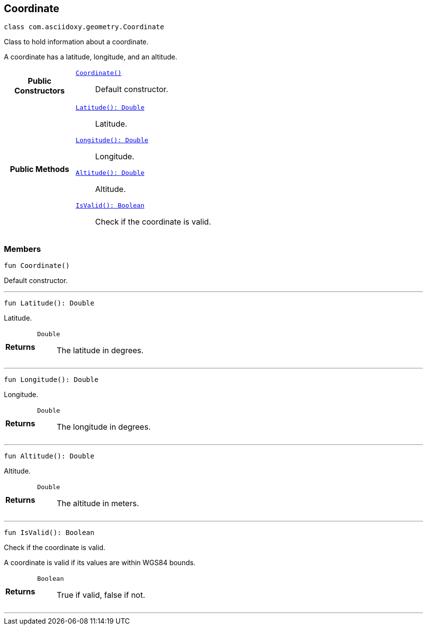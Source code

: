 


[#kotlin-classcom_1_1asciidoxy_1_1geometry_1_1_coordinate,reftext='com.asciidoxy.geometry.Coordinate']
== Coordinate


[source,kotlin,subs="-specialchars,macros+"]
----
class com.asciidoxy.geometry.Coordinate
----
Class to hold information about a coordinate.

A coordinate has a latitude, longitude, and an altitude.


[cols='h,5a']
|===
|*Public Constructors*
|
`<<kotlin-classcom_1_1asciidoxy_1_1geometry_1_1_coordinate_1ab88068a456629b5519234b68de8c375f,++Coordinate()++>>`::
Default constructor.

|*Public Methods*
|
`<<kotlin-classcom_1_1asciidoxy_1_1geometry_1_1_coordinate_1a1430fa173dddd5b12f049044f86e4244,++Latitude(): Double++>>`::
Latitude.
`<<kotlin-classcom_1_1asciidoxy_1_1geometry_1_1_coordinate_1afe78701035a481e3ee4f5611355a54ed,++Longitude(): Double++>>`::
Longitude.
`<<kotlin-classcom_1_1asciidoxy_1_1geometry_1_1_coordinate_1a7da297a2e2933bb44990d2e61a22f4cd,++Altitude(): Double++>>`::
Altitude.
`<<kotlin-classcom_1_1asciidoxy_1_1geometry_1_1_coordinate_1aa2c0aedf89e6586b74745b58e166eba7,++IsValid(): Boolean++>>`::
Check if the coordinate is valid.

|===



=== Members



[#kotlin-classcom_1_1asciidoxy_1_1geometry_1_1_coordinate_1ab88068a456629b5519234b68de8c375f,reftext='Coordinate']

[source,kotlin,subs="-specialchars,macros+"]
----
fun Coordinate()
----

Default constructor.




'''



[#kotlin-classcom_1_1asciidoxy_1_1geometry_1_1_coordinate_1a1430fa173dddd5b12f049044f86e4244,reftext='Latitude']

[source,kotlin,subs="-specialchars,macros+"]
----
fun Latitude(): Double
----

Latitude.



[cols='h,5a']
|===
| Returns
|
`Double`::
The latitude in degrees.

|===

'''



[#kotlin-classcom_1_1asciidoxy_1_1geometry_1_1_coordinate_1afe78701035a481e3ee4f5611355a54ed,reftext='Longitude']

[source,kotlin,subs="-specialchars,macros+"]
----
fun Longitude(): Double
----

Longitude.



[cols='h,5a']
|===
| Returns
|
`Double`::
The longitude in degrees.

|===

'''



[#kotlin-classcom_1_1asciidoxy_1_1geometry_1_1_coordinate_1a7da297a2e2933bb44990d2e61a22f4cd,reftext='Altitude']

[source,kotlin,subs="-specialchars,macros+"]
----
fun Altitude(): Double
----

Altitude.



[cols='h,5a']
|===
| Returns
|
`Double`::
The altitude in meters.

|===

'''



[#kotlin-classcom_1_1asciidoxy_1_1geometry_1_1_coordinate_1aa2c0aedf89e6586b74745b58e166eba7,reftext='IsValid']

[source,kotlin,subs="-specialchars,macros+"]
----
fun IsValid(): Boolean
----

Check if the coordinate is valid.

A coordinate is valid if its values are within WGS84 bounds.

[cols='h,5a']
|===
| Returns
|
`Boolean`::
True if valid, false if not.

|===

'''


